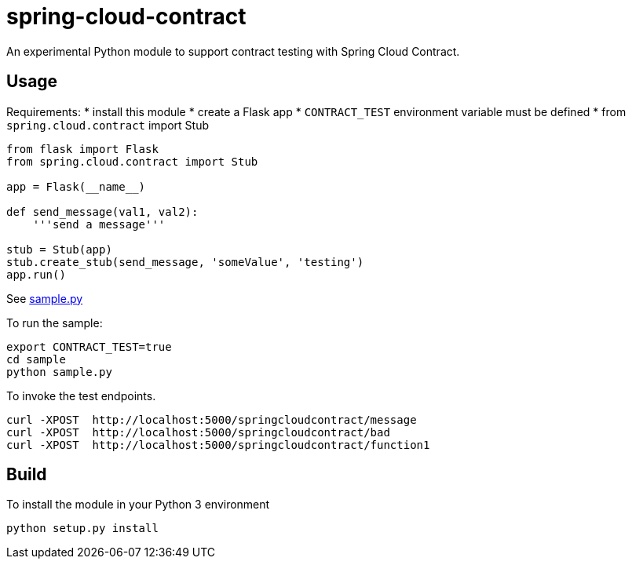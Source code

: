 = spring-cloud-contract
An experimental Python module to support contract testing with Spring Cloud Contract. 

== Usage

Requirements:
* install this module
* create a Flask app 
* `CONTRACT_TEST` environment variable must be defined
* from  `spring.cloud.contract` import Stub

```python
from flask import Flask
from spring.cloud.contract import Stub

app = Flask(__name__)

def send_message(val1, val2):
    '''send a message'''

stub = Stub(app)
stub.create_stub(send_message, 'someValue', 'testing')
app.run()
```

See link:sample/sample.py[sample.py]

To run the sample:

```
export CONTRACT_TEST=true
cd sample
python sample.py
```

To invoke the test endpoints.

```
curl -XPOST  http://localhost:5000/springcloudcontract/message
curl -XPOST  http://localhost:5000/springcloudcontract/bad
curl -XPOST  http://localhost:5000/springcloudcontract/function1
```

== Build
To install the module in your Python 3 environment

```
python setup.py install
```

